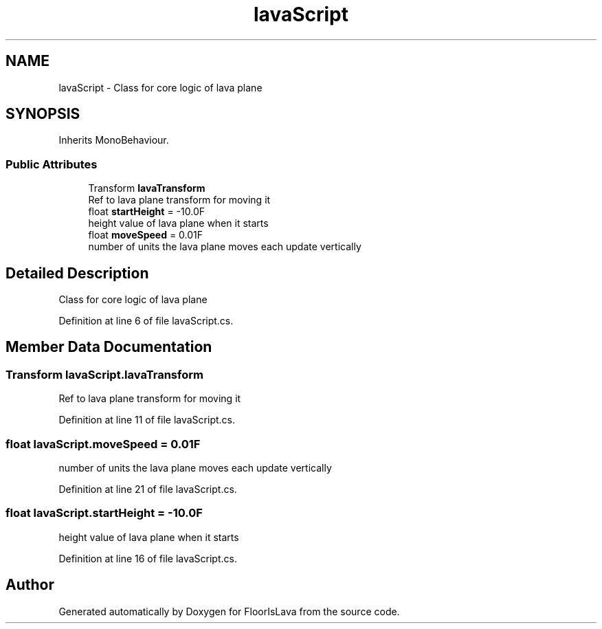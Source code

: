 .TH "lavaScript" 3 "Tue Nov 24 2020" "Version 1.0" "FloorIsLava" \" -*- nroff -*-
.ad l
.nh
.SH NAME
lavaScript \- Class for core logic of lava plane  

.SH SYNOPSIS
.br
.PP
.PP
Inherits MonoBehaviour\&.
.SS "Public Attributes"

.in +1c
.ti -1c
.RI "Transform \fBlavaTransform\fP"
.br
.RI "Ref to lava plane transform for moving it "
.ti -1c
.RI "float \fBstartHeight\fP = \-10\&.0F"
.br
.RI "height value of lava plane when it starts "
.ti -1c
.RI "float \fBmoveSpeed\fP = 0\&.01F"
.br
.RI "number of units the lava plane moves each update vertically "
.in -1c
.SH "Detailed Description"
.PP 
Class for core logic of lava plane 


.PP
Definition at line 6 of file lavaScript\&.cs\&.
.SH "Member Data Documentation"
.PP 
.SS "Transform lavaScript\&.lavaTransform"

.PP
Ref to lava plane transform for moving it 
.PP
Definition at line 11 of file lavaScript\&.cs\&.
.SS "float lavaScript\&.moveSpeed = 0\&.01F"

.PP
number of units the lava plane moves each update vertically 
.PP
Definition at line 21 of file lavaScript\&.cs\&.
.SS "float lavaScript\&.startHeight = \-10\&.0F"

.PP
height value of lava plane when it starts 
.PP
Definition at line 16 of file lavaScript\&.cs\&.

.SH "Author"
.PP 
Generated automatically by Doxygen for FloorIsLava from the source code\&.
